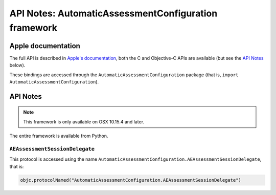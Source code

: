 API Notes: AutomaticAssessmentConfiguration framework
=====================================================

Apple documentation
-------------------

The full API is described in `Apple's documentation`__, both
the C and Objective-C APIs are available (but see the `API Notes`_ below).

.. __: https://developer.apple.com/automaticassessmentconfiguration/?language=objc

These bindings are accessed through the ``AutomaticAssessmentConfiguration`` package (that is, ``import AutomaticAssessmentConfiguration``).


API Notes
---------

.. note::

   This framework is only available on OSX 10.15.4 and later.


The entire framework is available from Python.

``AEAssessmentSessionDelegate``
...............................

This protocol is accessed using the name ``AutomaticAssessmentConfiguration.AEAssessmentSessionDelegate``, that is:

.. sourcecode:: python

   objc.protocolNamed("AutomaticAssessmentConfiguration.AEAssessmentSessionDelegate")
